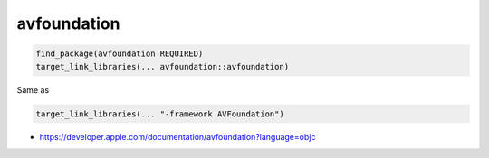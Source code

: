 .. spelling::

    avfoundation

.. _pkg.avfoundation:

avfoundation
============

.. code-block:: cmake

    find_package(avfoundation REQUIRED)
    target_link_libraries(... avfoundation::avfoundation)

Same as

.. code-block:: cmake

    target_link_libraries(... "-framework AVFoundation")

-  https://developer.apple.com/documentation/avfoundation?language=objc
